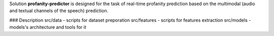 Solution **profanity-predictor** is designed for the task of real-time profanity prediction based on the multimodal (audio and textual channels of the speech) prediction.

### Description
src/data - scripts for dataset preporation
src/features - scripts for features extraction
src/models - models's architecture and tools for it
